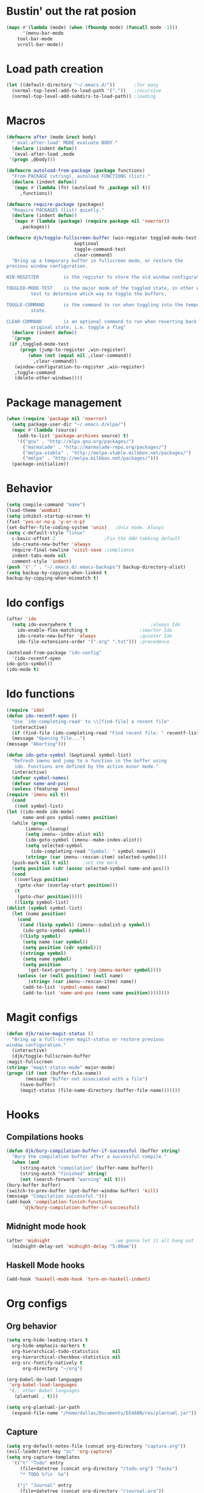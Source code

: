 #+STARTUP: content

* Bustin' out the rat posion
    #+BEGIN_SRC emacs-lisp :tangle yes
	(mapc #'(lambda (mode) (when (fboundp mode) (funcall mode -1)))
	      '(menu-bar-mode
		tool-bar-mode
		scroll-bar-mode))
    #+END_SRC  
* Load path creation
    #+BEGIN_SRC emacs-lisp :tangle yes
    (let ((default-directory "~/.emacs.d/"))       ;for easy
      (normal-top-level-add-to-load-path '("."))   ;recursive
      (normal-top-level-add-subdirs-to-load-path)) ;loading
    #+END_SRC
* Macros
    #+BEGIN_SRC emacs-lisp :tangle yes
    (defmacro after (mode &rest body)
      "`eval-after-load' MODE evaluate BODY."
      (declare (indent defun))
      `(eval-after-load ,mode
	 '(progn ,@body)))

    (defmacro autoload-from-package (package functions)
      "From PACKAGE (string), autoload FUNCTIONS (list)."
      (declare (indent defun))
      `(mapc #'(lambda (fn) (autoload fn ,package nil t))
	     ,functions))

    (defmacro require-package (packages)
      "Require PACKAGES (list) quietly."
      (declare (indent defun))
      `(mapc #'(lambda (package) (require package nil 'noerror))
	     ,packages))

    (defmacro djk/toggle-fullscreen-buffer (win-register toggled-mode-test toggle-command
							 &optional
							 toggle-command-test
							 clear-command)
      "Bring up a temporary buffer in fullscreen mode, or restore the
    previous window configuration.

    WIN-REGISTER         is the register to store the old window configuration in.

    TOGGLED-MODE-TEST    is the major mode of the toggled state, in other words a
			 test to determine which way to toggle the buffers.

    TOGGLE-COMMAND       is the command to run when toggling into the temporary
			 state.

    CLEAR-COMMAND        is an optional command to run when reverting back to the
			 original state; i.e. toggle a flag"
      (declare (indent defun))
      `(progn
	 (if ,toggled-mode-test
	     (progn (jump-to-register ,win-register)
		    (when (not (equal nil ,clear-command))
		      ,clear-command))
	   (window-configuration-to-register ,win-register)
	   ,toggle-command
	   (delete-other-windows))))
    #+END_SRC
* Package management
    #+BEGIN_SRC emacs-lisp :tangle yes
    (when (require 'package nil 'noerror)
      (setq package-user-dir "~/.emacs.d/elpa/")
      (mapc #'(lambda (source)
		(add-to-list 'package-archives source) t)
	    '(("gnu" . "http://elpa.gnu.org/packages/")
	      ("marmalade" . "http://marmalade-repo.org/packages/")
	      ("melpa-stable" . "http://melpa-stable.milkbox.net/packages/")
	      ("melpa" . "http://melpa.milkbox.net/packages/")))
      (package-initialize))
    #+END_SRC
* Behavior
    #+BEGIN_SRC emacs-lisp :tangle yes
    (setq compile-command "make")
    (load-theme 'wombat)
    (setq inhibit-startup-screen t)
    (fset 'yes-or-no-p 'y-or-n-p)
    (set-buffer-file-coding-system 'unix)   ;Unix mode. Always
    (setq c-default-style "linux"
	  c-basic-offset 2                  ;Fix the GNU tabbing default
	  ido-create-new-buffer 'always
	  require-final-newline 'visit-save ;compliance
	  indent-tabs-mode nil
	  comment-style 'indent)
    (push '("." . "~/.emacs.d/.emacs-backups") backup-directory-alist)
    (setq backup-by-copying-when-linked t
	backup-by-copying-when-mismatch t)
    #+END_SRC
* Ido configs
    #+BEGIN_SRC emacs-lisp :tangle yes
    (after 'ido
      (setq ido-everywhere t                             ;always Ido
	    ido-enable-flex-matching t                   ;smarter Ido
	    ido-create-new-buffer 'always                ;quieter Ido
	    ido-file-extensions-order '(".org" ".txt"))) ;precedence

    (autoload-from-package "ido-config"
      '(ido-recentf-open
	ido-goto-symbol))
    (ido-mode t)
    #+END_SRC
* Ido functions
    #+BEGIN_SRC emacs-lisp :tangle yes
    (require 'ido)	
    (defun ido-recentf-open ()
      "Use `ido-completing-read' to \\[find-file] a recent file"
      (interactive)
      (if (find-file (ido-completing-read "Find recent file: " recentf-list))
	  (message "Opening file...")
	(message "Aborting")))

    (defun ido-goto-symbol (&optional symbol-list)
      "Refresh imenu and jump to a function in the buffer using
       ido. Functions are defined by the active minor mode."
      (interactive)
      (defvar symbol-names)
      (defvar name-and-pos)
      (unless (featurep 'imenu)
	(require 'imenu nil t))
      (cond
       ((not symbol-list)
	(let ((ido-mode ido-mode)
	      name-and-pos symbol-names position)
	  (while (progn
		   (imenu--cleanup)
		   (setq imenu--index-alist nil)
		   (ido-goto-symbol (imenu--make-index-alist))
		   (setq selected-symbol
			 (ido-completing-read "Symbol: " symbol-names))
		   (string= (car imenu--rescan-item) selected-symbol)))
	  (push-mark nil t nil)		;set the mark
	  (setq position (cdr (assoc selected-symbol name-and-pos)))
	  (cond
	   ((overlayp position)
	    (goto-char (overlay-start position)))
	   (t
	    (goto-char position)))))
       ((listp symbol-list)
	(dolist (symbol symbol-list)
	  (let (name position)
	    (cond
	     ((and (listp symbol) (imenu--subalist-p symbol))
	      (ido-goto-symbol symbol))
	     ((listp symbol)
	      (setq name (car symbol))
	      (setq position (cdr symbol)))
	     ((stringp symbol)
	      (setq name symbol)
	      (setq position
		    (get-text-property 1 'org-imenu-marker symbol))))
	    (unless (or (null position) (null name)
			(string= (car imenu--rescan-item) name))
	      (add-to-list 'symbol-names name)
	      (add-to-list 'name-and-pos (cons name position))))))))
    #+END_SRC
* Magit configs
    #+BEGIN_SRC emacs-lisp :tangle yes
    (defun djk/raise-magit-status ()
      "Bring up a full-screen magit-status or restore previous
    window configuration."
      (interactive)
      (djk/toggle-fullscreen-buffer
	:magit-fullscreen
	(string= "magit-status-mode" major-mode)
	(progn (if (not (buffer-file-name))
		   (message "Buffer not associated with a file")
		 (save-buffer)
		 (magit-status (file-name-directory (buffer-file-name)))))))
    #+END_SRC
* Hooks
** Compilations hooks
    #+BEGIN_SRC emacs-lisp :tangle yes
    (defun djk/bury-compilation-buffer-if-successful (buffer string)
      "Bury the compilation buffer after a successful compile."
      (when (and
	     (string-match "compilation" (buffer-name buffer))
	     (string-match "finished" string)
	     (not (search-forward "warning" nil t)))
	(bury-buffer buffer)
	(switch-to-prev-buffer (get-buffer-window buffer) 'kill)
	(message "Compilation successful.")))
    (add-hook 'compilation-finish-functions
	      'djk/bury-compilation-buffer-if-successful)
    #+END_SRC
** Midnight mode hook
    #+BEGIN_SRC emacs-lisp :tangle yes
    (after 'midnight                        ;we gonna let it all hang out
      (midnight-delay-set 'midnight-delay "5:00am"))
    #+END_SRC
** Haskell Mode hooks
    #+BEGIN_SRC emacs-lisp :tangle yes
    (add-hook 'haskell-mode-hook 'turn-on-haskell-indent) 
    #+END_SRC
* Org configs
** Org behavior
    #+BEGIN_SRC emacs-lisp :tangle yes
    (setq org-hide-leading-stars t
	  org-hide-emphasis-markers t
	  org-hierarchical-todo-statistics     nil
	  org-hierarchical-checkbox-statistics nil
	  org-src-fontify-natively t
          org-directory "~/org") 

    (org-babel-do-load-languages
     'org-babel-load-languages
     '(;; other Babel languages
       (plantuml . t)))

    (setq org-plantuml-jar-path
	  (expand-file-name "/home/dallas/Documents/EE460N/res/plantuml.jar"))
    #+END_SRC
** Capture
    #+BEGIN_SRC emacs-lisp :tangle yes  
    (setq org-default-notes-file (concat org-directory "capture.org")) 
    (evil-leader/set-key "oc" 'org-capture) 
    (setq org-capture-templates
	  '(("t" "Todo" entry
	     (file+datetree (concat org-directory "/todo.org") "Tasks")
	     "* TODO %?\n  %a")

	    ("j" "Journal" entry
	     (file+datetree (concat org-directory "/journal.org"))
	     "* %?\nEntered on %U\n  %i\n  %a")

	    ("c" "Comedy" entry
	     (file+headline (concat org-directory "/comedy.org"))
	     "* %?\n  %i\n  %a")

	    ("s" "School" entry
	     (file+datetree (concat org-directory "/school.org"))
	     "* %?\n  %i\n  %a")

	    ("m" "Music" entry
	     (file+headline (concat org-directory "/music.org") "Notes")
	     "* %?\n"))) 
    #+END_SRC
** Export
   #+BEGIN_SRC emacs-lisp :tangle yes  
   (eval-after-load "org-exp-blocks"
    '(progn
      (add-to-list 'org-export-blocks '(uml iy/org-export-blocks-format-plantuml nil))
      (add-to-list 'org-protecting-blocks "uml")))

    (defvar iy/org-plantuml-jar-path (expand-file-name "~/Dropbox/java-libs/plantuml.jar")
      "Path to the plantuml jar executable.")
    (defun iy/org-export-blocks-format-plantuml (body &rest headers)
      "Pass block BODY to the plantuml utility creating an image.
      Specify the path at which the image should be saved as the first
      element of headers, any additional elements of headers will be
      passed to the plantuml utility as command line arguments."
      (message "plantuml-formatting...")
      (let* ((args (if (cdr headers) (mapconcat 'identity (cdr headers) " ")))
	     (data-file (make-temp-file "org-plantuml"))
	     (hash (progn
		     (set-text-properties 0 (length body) nil body)
		     (sha1 (prin1-to-string (list body args)))))
	     (raw-out-file (if headers (car headers)))
	     (out-file-parts (if (string-match "\\(.+\\)\\.\\([^\\.]+\\)$" raw-out-file)
				 (cons (match-string 1 raw-out-file)
				       (match-string 2 raw-out-file))
			       (cons raw-out-file "png")))
	     (out-file (concat (car out-file-parts) "_" hash "." (cdr out-file-parts))))
	(unless (file-exists-p iy/org-plantuml-jar-path)
	  (error (format "Could not find plantuml.jar at %s" iy/org-plantuml-jar-path)))
	(setq body (if (string-match "^\\([^:\\|:[^ ]\\)" body)
		       body
		     (mapconcat (lambda (x) (substring x (if (> (length x) 1) 2 1)))
				(org-split-string body "\n")
				"\n")))
	(cond
	 ((or htmlp latexp docbookp)
	  (unless (file-exists-p out-file)
	    (mapc ;; remove old hashed versions of this file
	     (lambda (file)
	       (when (and (string-match (concat (regexp-quote (car out-file-parts))
						"_\\([[:alnum:]]+\\)\\."
						(regexp-quote (cdr out-file-parts)))
					file)
			  (= (length (match-string 1 out-file)) 40))
		 (delete-file (expand-file-name file
						(file-name-directory out-file)))))
	     (directory-files (or (file-name-directory out-file)
				  default-directory)))
	    (with-temp-file data-file (insert (concat "@startuml\n" body "\n@enduml")))
	    (message (concat "java -jar " iy/org-plantuml-jar-path " -pipe " args))
	    (with-temp-buffer
	      (call-process-shell-command
	       (concat "java -jar " iy/org-plantuml-jar-path " -pipe " args)
	       data-file
	       '(t nil))
	      (write-region nil nil out-file)))
	  (format "\n[[file:%s]]\n" out-file))
	 (t (concat
	     "\n#+BEGIN_EXAMPLE\n"
	     body (if (string-match "\n$" body) "" "\n")
	     "#+END_EXAMPLE\n")))))
    #+END_SRC

* Evil configs
** Evil extras
    #+BEGIN_SRC emacs-lisp :tangle yes
    (require-package 
    '(evil
      evil-leader
      evil-surround
      evil-extra-operator
      evil-args
      key-chord
      evil-lisp-state))
    (global-evil-extra-operator-mode t)
    (global-evil-leader-mode t)
    (global-evil-surround-mode t)
    #+END_SRC 
** Keybindings
    #+BEGIN_SRC emacs-lisp :tangle yes
    ;; bind evil-forward/backward-args
    (define-key evil-normal-state-map "L" 'evil-forward-arg)
    (define-key evil-normal-state-map "H" 'evil-backward-arg)
    (define-key evil-motion-state-map "L" 'evil-forward-arg)
    (define-key evil-motion-state-map "H" 'evil-backward-arg)

    ;; bind evil-jump-out-args
    (define-key evil-normal-state-map "K" 'evil-jump-out-args)

    ;; make my macros work dammit!
    (define-key evil-normal-state-map "Q" (kbd "@q"))

    ;; I love me a good jj escape :)  
    (setq key-chord-two-keys-delay 0.5)
    (key-chord-define evil-insert-state-map (kbd "jj") 'evil-normal-state)
    (key-chord-mode t)

    ;; leader bindings
    (evil-leader/set-leader ",")
    (evil-leader/set-key
      "ef" 'ido-find-file
      "bl" 'switch-to-buffer
      "kb" 'kill-buffer
      "d"  'dired
      "vs" 'split-window-right
      "cw" 'delete-window
      "ms" 'djk/raise-magit-status
      "cm" 'compile
      "gs" 'ido-goto-symbol
      "rf" 'ido-recentf-open
      "%"  'insert-file-name
      "ff" 'ff-find-other-file
      "wc" 'count-words
      "oc" 'org-capture
      "ec" (lambda () (interactive)(find-file "~/.emacs.d/init.org")))

    ;; bind evil-args text objects
    (define-key evil-inner-text-objects-map "a" 'evil-inner-arg)
    (define-key evil-outer-text-objects-map "a" 'evil-outer-arg)

    (define-key evil-normal-state-map "L" 'evil-lisp-state)

    (after 'evil-lisp-state 
	(define-key evil-lisp-state-map "K"   'evil-lisp-state-previous-sexp)
	(define-key evil-lisp-state-map "L"   'evil-lisp-state-next-sexp-down)
	(define-key evil-lisp-state-map "H"   'sp-backward-up-sexp)
	(define-key evil-lisp-state-map "J"   'sp-next-sexp)) 
    #+END_SRC

* Dallas's modes
    #+BEGIN_SRC emacs-lisp :tangle yes
    (global-auto-revert-mode t)
    (winner-mode t)
    (evil-mode t)
    (put 'downcase-region 'disabled nil)
    (global-hl-line-mode t)
    (icomplete-mode t)
    (auto-revert-mode t)

    (require-package 
    '(midnight
      diminish 
      multiple-cursors)) 

    (mapc #'(lambda (dim) (after (car dim) (diminish (cdr dim))))
	      '((undo-tree     . undo-tree-mode))) 
    #+END_SRC
* Dallas's bindings
    #+BEGIN_SRC emacs-lisp :tangle yes
    ;; multiple cursors map
    (evil-leader/set-key
      "cn" 'mc/mark-next-like-this
      "cp" 'mc/mark-previous-like-this
      "ca" 'mc/mark-all-like-this)  
    #+END_SRC

* Boilerplate
    #+BEGIN_SRC emacs-lisp :tangle yes
    (defun insert-file-name ()
      "Insert the full path file name into the current buffer."
      (interactive)
      (insert (buffer-file-name (window-buffer (minibuffer-selected-window)))))

    ;; Help++
    (global-set-key (kbd "C-h C-f") 'find-function)
    (global-set-key (kbd "C-h C-k") 'find-function-on-key)
    (global-set-key (kbd "C-h C-v") 'find-variable)
    (global-set-key (kbd "C-h C-l") 'find-library)
    #+END_SRC 
